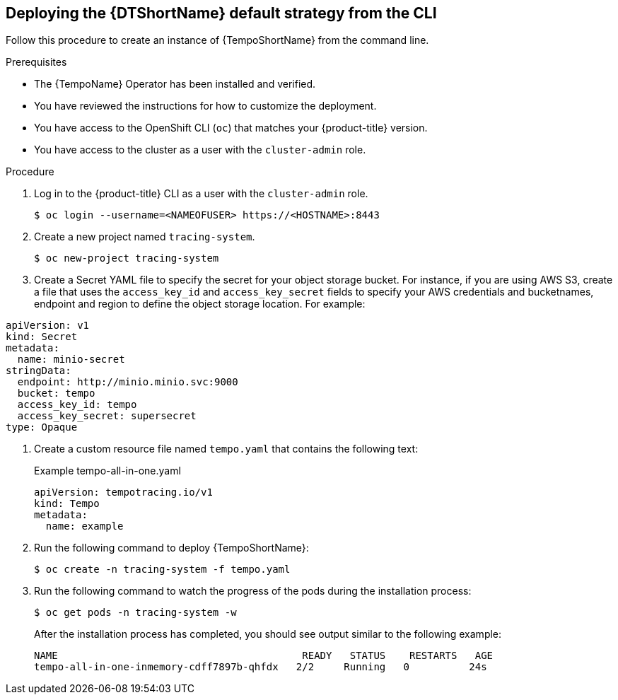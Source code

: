 // Module included in the following assemblies:
//
// * distr_tracing_tempo/distr-tracing-tempo-configuring.adoc

:_content-type: PROCEDURE
[id="distr-tracing-deploy-default-cli_{context}"]
== Deploying the {DTShortName} default strategy from the CLI

Follow this procedure to create an instance of {TempoShortName} from the command line.

.Prerequisites

* The {TempoName} Operator has been installed and verified.
* You have reviewed the instructions for how to customize the deployment.
* You have access to the OpenShift CLI (`oc`) that matches your {product-title} version.
* You have access to the cluster as a user with the `cluster-admin` role.

.Procedure

. Log in to the {product-title} CLI as a user with the `cluster-admin` role.
+
[source,terminal]
----
$ oc login --username=<NAMEOFUSER> https://<HOSTNAME>:8443
----

. Create a new project named `tracing-system`.
+
[source,terminal]
----
$ oc new-project tracing-system
----

. Create a Secret YAML file to specify the secret for your object storage bucket. For instance, if you are using AWS S3, create a file that uses the `access_key_id` and `access_key_secret` fields to specify your AWS credentials and bucketnames, endpoint and region to define the object storage location. For example:

[source,yaml]
----
apiVersion: v1
kind: Secret
metadata:
  name: minio-secret
stringData:
  endpoint: http://minio.minio.svc:9000
  bucket: tempo
  access_key_id: tempo
  access_key_secret: supersecret
type: Opaque
----

. Create a custom resource file named `tempo.yaml` that contains the following text:
+
.Example tempo-all-in-one.yaml
[source,yaml]
----
apiVersion: tempotracing.io/v1
kind: Tempo
metadata:
  name: example
----

. Run the following command to deploy {TempoShortName}:
+
[source,terminal]
----
$ oc create -n tracing-system -f tempo.yaml
----

. Run the following command to watch the progress of the pods during the installation process:
+
[source,terminal]
----
$ oc get pods -n tracing-system -w
----
+
After the installation process has completed, you should see output similar to the following example:
+
[source,terminal]
----
NAME                                         READY   STATUS    RESTARTS   AGE
tempo-all-in-one-inmemory-cdff7897b-qhfdx   2/2     Running   0          24s
----
